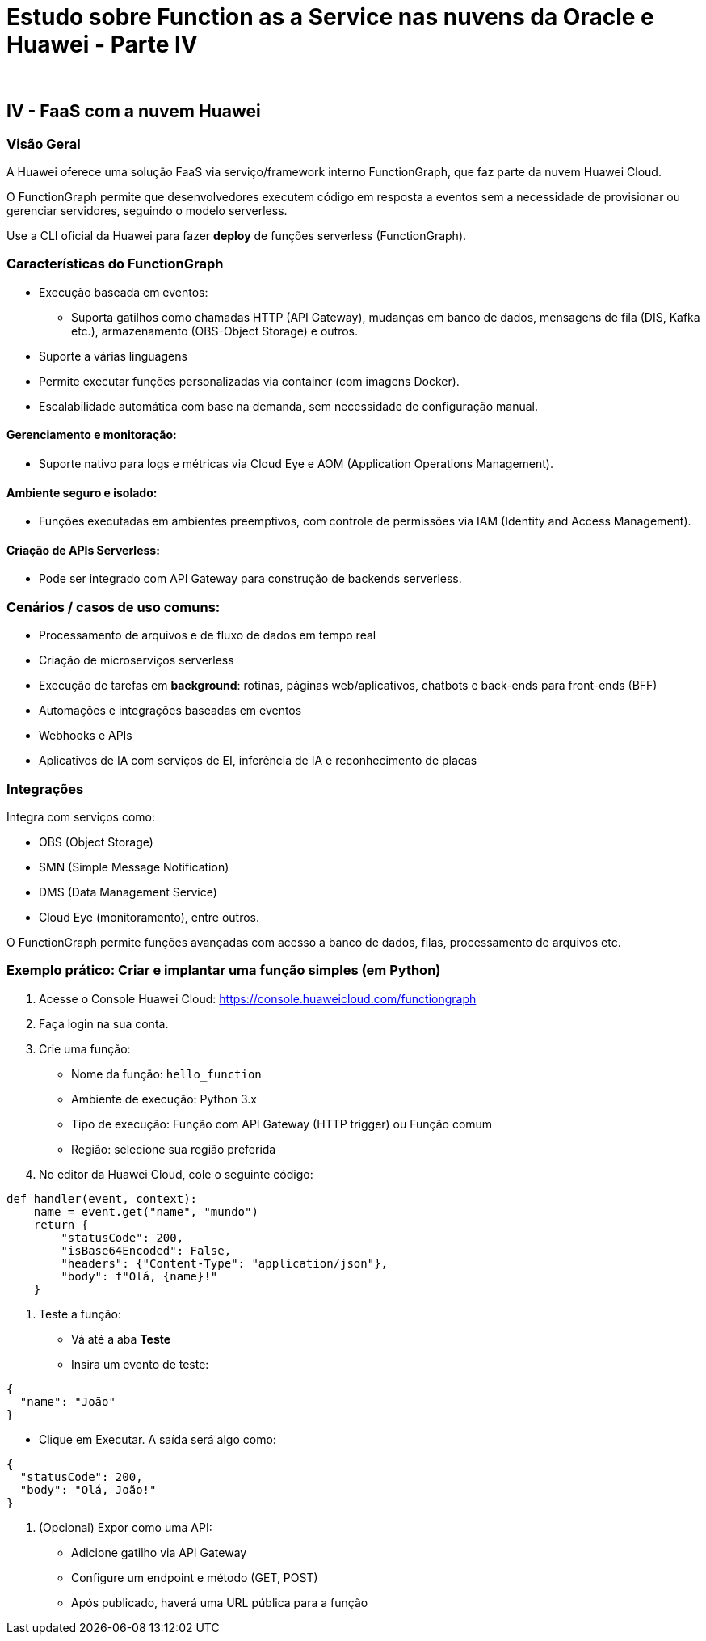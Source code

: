 = Estudo sobre Function as a Service nas nuvens da Oracle e Huawei - Parte IV
:author: 
:doctype: article
:lang: pt-BR

== IV - FaaS com a nuvem Huawei

=== Visão Geral

A Huawei oferece uma solução FaaS via serviço/framework interno FunctionGraph, que faz parte da nuvem Huawei Cloud.

O FunctionGraph permite que desenvolvedores executem código em resposta a eventos sem a necessidade de provisionar ou gerenciar servidores, seguindo o modelo serverless.

Use a CLI oficial da Huawei para fazer *deploy* de funções serverless (FunctionGraph).

=== Características do FunctionGraph

* Execução baseada em eventos:
** Suporta gatilhos como chamadas HTTP (API Gateway), mudanças em banco de dados, mensagens de fila (DIS, Kafka etc.), armazenamento (OBS-Object Storage) e outros.
* Suporte a várias linguagens
* Permite executar funções personalizadas via container (com imagens Docker).
* Escalabilidade automática com base na demanda, sem necessidade de configuração manual.

==== Gerenciamento e monitoração:

* Suporte nativo para logs e métricas via Cloud Eye e AOM (Application Operations Management).

==== Ambiente seguro e isolado:

* Funções executadas em ambientes preemptivos, com controle de permissões via IAM (Identity and Access Management).

==== Criação de APIs Serverless:

* Pode ser integrado com API Gateway para construção de backends serverless.

=== Cenários / casos de uso comuns:

* Processamento de arquivos e de fluxo de dados em tempo real
* Criação de microserviços serverless
* Execução de tarefas em *background*: rotinas, páginas web/aplicativos, chatbots e back-ends para front-ends (BFF)
* Automações e integrações baseadas em eventos
* Webhooks e APIs
* Aplicativos de IA com serviços de EI, inferência de IA e reconhecimento de placas

=== Integrações

Integra com serviços como:

* OBS (Object Storage)
* SMN (Simple Message Notification)
* DMS (Data Management Service)
* Cloud Eye (monitoramento), entre outros.

O FunctionGraph permite funções avançadas com acesso a banco de dados, filas, processamento de arquivos etc.

=== Exemplo prático: Criar e implantar uma função simples (em Python)

1. Acesse o Console Huawei Cloud: https://console.huaweicloud.com/functiongraph
2. Faça login na sua conta.
3. Crie uma função:
** Nome da função: `hello_function`
** Ambiente de execução: Python 3.x
** Tipo de execução: Função com API Gateway (HTTP trigger) ou Função comum
** Região: selecione sua região preferida

4. No editor da Huawei Cloud, cole o seguinte código:

[source,python]
----
def handler(event, context):
    name = event.get("name", "mundo")
    return {
        "statusCode": 200,
        "isBase64Encoded": False,
        "headers": {"Content-Type": "application/json"},
        "body": f"Olá, {name}!"
    }
----

5. Teste a função:
** Vá até a aba *Teste*
** Insira um evento de teste:

[source,json]
----
{
  "name": "João"
}
----

** Clique em Executar. A saída será algo como:

[source,json]
----
{
  "statusCode": 200,
  "body": "Olá, João!"
}
----

6. (Opcional) Expor como uma API:
** Adicione gatilho via API Gateway
** Configure um endpoint e método (GET, POST)
** Após publicado, haverá uma URL pública para a função
